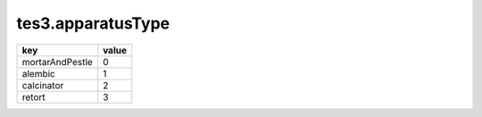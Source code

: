 tes3.apparatusType
====================================================================================================

=============== =====
key             value
=============== =====
mortarAndPestle 0
alembic         1
calcinator      2
retort          3
=============== =====
